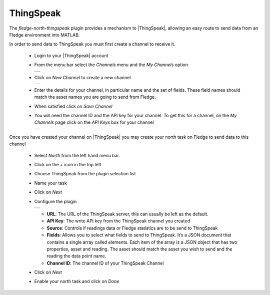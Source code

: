 .. Images
.. |thingspeak_1| image:: images/thingspeak_1.jpg
.. |thingspeak_2| image:: images/thingspeak_2.jpg
.. |thingspeak_3| image:: images/thingspeak_3.jpg
.. |thingspeak_4| image:: images/thingspeak_4.jpg

.. Links
.. |ThingSpeak| raw:: html

   <a href="https://thingspeak.com">ThingSpeak</a>

ThingSpeak
==========

The *fledge-north-thingspeak* plugin provides a mechanism to |ThingSpeak|, allowing an easy route to send data from an Fledge environment into MATLAB.

In order to send data to ThingSpeak you must first create a channel to receive it.

  - Login to your |ThingSpeak| account

  - From the menu bar select the *Channels* menu and the *My Channels* option

    +----------------+
    | |thingspeak_1| |
    +----------------+

  - Click on *New Channel* to create a new channel

    +----------------+
    | |thingspeak_2| |
    +----------------+

  - Enter the details for your channel, in particular name and the set of fields. These field names should match the asset names you are going to send from Fledge.

  - When satisfied click on *Save Channel*

  - You will need the channel ID and the API key for your channel. To get this for a channel, on the *My Channels* page click on the *API Keys* box for your channel

    +----------------+
    | |thingspeak_3| |
    +----------------+

Once you have created your channel on |ThingSpeak| you may create your north task on Fledge to send data to this channel

  - Select *North* from the left hand menu bar.

  - Click on the + icon in the top left

  - Choose ThingSpeak from the plugin selection list

  - Name your task

  - Click on *Next*

  - Configure the plugin

    +----------------+
    | |thingspeak_4| |
    +----------------+

    - **URL**: The URL of the ThingSpeak server, this can usually be left as the default.

    - **API Key**: The write API key from the ThingSpeak channel you created

    - **Source**: Controls if readings data or Fledge statistics are to be send to ThingSpeak

    - **Fields**: Allows you to select what fields to send to ThingSpeak. It’s a JSON document that contains a single array called elements. Each item of the array is a JSON object that has two properties, asset and reading. The asset should match the asset you wish to send and the reading the data point name.

    - **Channel ID**: The channel ID of your ThingSpeak Channel

  - Click on *Next*

  - Enable your north task and click on *Done*
